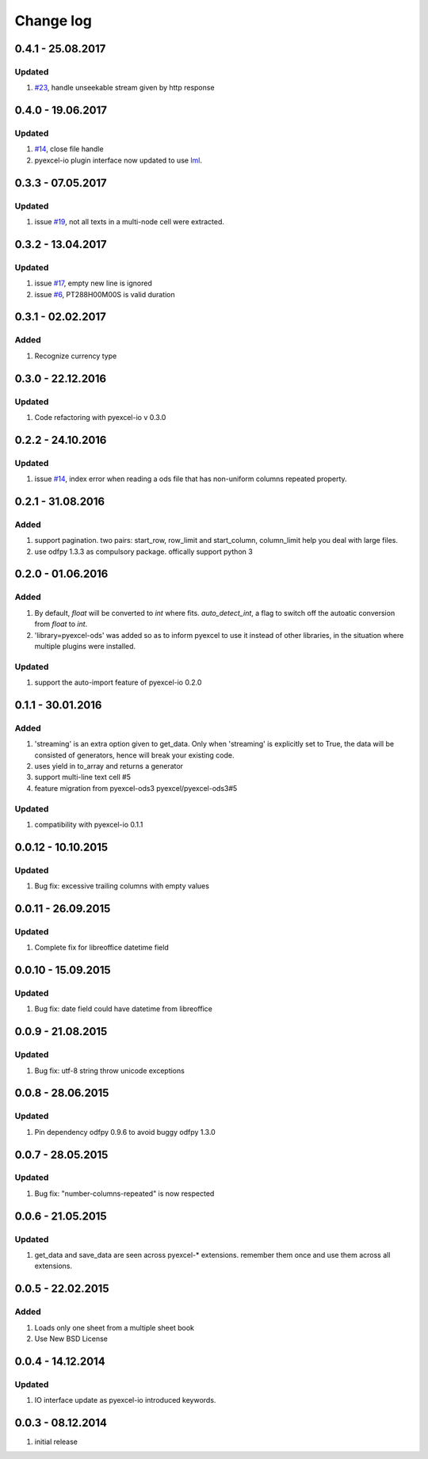 Change log
================================================================================

0.4.1 - 25.08.2017
--------------------------------------------------------------------------------

Updated
********************************************************************************

#. `#23 <https://github.com/pyexcel/pyexcel-ods/issues/23>`_, handle unseekable
   stream given by http response

0.4.0 - 19.06.2017
--------------------------------------------------------------------------------

Updated
********************************************************************************

#. `#14 <https://github.com/pyexcel/pyexcel-xlsx/issues/14>`_, close file
   handle
#. pyexcel-io plugin interface now updated to use
   `lml <https://github.com/chfw/lml>`_.


0.3.3 - 07.05.2017
--------------------------------------------------------------------------------

Updated
********************************************************************************

#. issue `#19 <https://github.com/pyexcel/pyexcel-odsr/issues/19>`_, not all texts
   in a multi-node cell were extracted.

0.3.2 - 13.04.2017
--------------------------------------------------------------------------------

Updated
********************************************************************************

#. issue `#17 <https://github.com/pyexcel/pyexcel-ods/issues/17>`_, empty
   new line is ignored
#. issue `#6 <https://github.com/pyexcel/pyexcel-ods/issues/6>`_, PT288H00M00S
   is valid duration

0.3.1 - 02.02.2017
--------------------------------------------------------------------------------

Added
********************************************************************************

#. Recognize currency type

0.3.0 - 22.12.2016
--------------------------------------------------------------------------------

Updated
********************************************************************************

#. Code refactoring with pyexcel-io v 0.3.0


0.2.2 - 24.10.2016
--------------------------------------------------------------------------------

Updated
********************************************************************************

#. issue `#14 <https://github.com/pyexcel/pyexcel-ods/issues/14>`_, index error
   when reading a ods file that has non-uniform columns repeated property.


0.2.1 - 31.08.2016
--------------------------------------------------------------------------------

Added
********************************************************************************

#. support pagination. two pairs: start_row, row_limit and start_column,
   column_limit help you deal with large files.
#. use odfpy 1.3.3 as compulsory package. offically support python 3

0.2.0 - 01.06.2016
--------------------------------------------------------------------------------

Added
********************************************************************************

#. By default, `float` will be converted to `int` where fits. `auto_detect_int`,
   a flag to switch off the autoatic conversion from `float` to `int`.
#. 'library=pyexcel-ods' was added so as to inform pyexcel to use it instead of
   other libraries, in the situation where multiple plugins were installed.


Updated
********************************************************************************

#. support the auto-import feature of pyexcel-io 0.2.0


0.1.1 - 30.01.2016
--------------------------------------------------------------------------------

Added
********************************************************************************

#. 'streaming' is an extra option given to get_data. Only when 'streaming'
   is explicitly set to True, the data will be consisted of generators,
   hence will break your existing code.
#. uses yield in to_array and returns a generator
#. support multi-line text cell #5
#. feature migration from pyexcel-ods3 pyexcel/pyexcel-ods3#5

Updated
********************************************************************************
#. compatibility with pyexcel-io 0.1.1


0.0.12 - 10.10.2015
--------------------------------------------------------------------------------

Updated
********************************************************************************
#. Bug fix: excessive trailing columns with empty values


0.0.11 - 26.09.2015
--------------------------------------------------------------------------------

Updated
********************************************************************************
#. Complete fix for libreoffice datetime field


0.0.10 - 15.09.2015
--------------------------------------------------------------------------------

Updated
********************************************************************************
#. Bug fix: date field could have datetime from libreoffice


0.0.9 - 21.08.2015
--------------------------------------------------------------------------------

Updated
********************************************************************************
#. Bug fix: utf-8 string throw unicode exceptions


0.0.8 - 28.06.2015
--------------------------------------------------------------------------------

Updated
********************************************************************************
#. Pin dependency odfpy 0.9.6 to avoid buggy odfpy 1.3.0


0.0.7 - 28.05.2015
--------------------------------------------------------------------------------

Updated
********************************************************************************
#. Bug fix: "number-columns-repeated" is now respected


0.0.6 - 21.05.2015
--------------------------------------------------------------------------------

Updated
********************************************************************************
#. get_data and save_data are seen across pyexcel-* extensions. remember them
   once and use them across all extensions.


0.0.5 - 22.02.2015
--------------------------------------------------------------------------------

Added
********************************************************************************

#. Loads only one sheet from a multiple sheet book
#. Use New BSD License


0.0.4 - 14.12.2014
--------------------------------------------------------------------------------

Updated
********************************************************************************
#. IO interface update as pyexcel-io introduced keywords.


0.0.3 - 08.12.2014
--------------------------------------------------------------------------------

#. initial release
